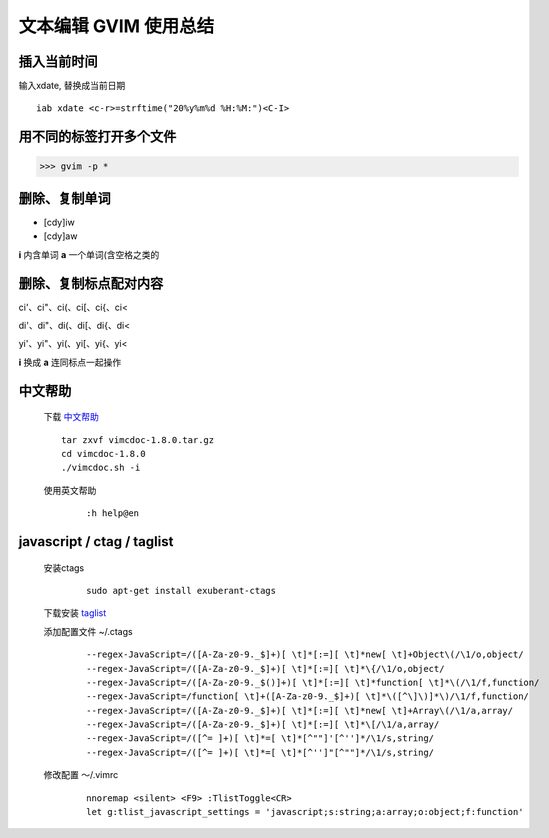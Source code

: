 文本编辑 GVIM 使用总结
==========================

插入当前时间
--------------

输入xdate, 替换成当前日期  

::

    iab xdate <c-r>=strftime("20%y%m%d %H:%M:")<C-I> 


用不同的标签打开多个文件
--------------------------

>>> gvim -p *


删除、复制单词
----------------

* [cdy]iw 
* [cdy]aw 

**i** 内含单词
**a** 一个单词(含空格之类的


删除、复制标点配对内容
-----------------------

ci'、ci"、ci(、ci[、ci{、ci< 

di'、di"、di(、di[、di{、di< 

yi'、yi"、yi(、yi[、yi{、yi< 

**i** 换成 **a** 连同标点一起操作

中文帮助
--------------


    下载 `中文帮助 <http://vimcdoc.sourceforge.net/>`_
    
    ::

        tar zxvf vimcdoc-1.8.0.tar.gz
        cd vimcdoc-1.8.0
        ./vimcdoc.sh -i

    
    使用英文帮助

        ::

            :h help@en


javascript / ctag / taglist
-----------------------------

    安装ctags

        ::
        
            sudo apt-get install exuberant-ctags


    下载安装 `taglist <http://www.vim.org/scripts/script.php?script_id=273>`_

    添加配置文件 ~/.ctags

        ::

            --regex-JavaScript=/([A-Za-z0-9._$]+)[ \t]*[:=][ \t]*new[ \t]+Object\(/\1/o,object/
            --regex-JavaScript=/([A-Za-z0-9._$]+)[ \t]*[:=][ \t]*\{/\1/o,object/
            --regex-JavaScript=/([A-Za-z0-9._$()]+)[ \t]*[:=][ \t]*function[ \t]*\(/\1/f,function/
            --regex-JavaScript=/function[ \t]+([A-Za-z0-9._$]+)[ \t]*\([^\]\)]*\)/\1/f,function/
            --regex-JavaScript=/([A-Za-z0-9._$]+)[ \t]*[:=][ \t]*new[ \t]+Array\(/\1/a,array/
            --regex-JavaScript=/([A-Za-z0-9._$]+)[ \t]*[:=][ \t]*\[/\1/a,array/
            --regex-JavaScript=/([^= ]+)[ \t]*=[ \t]*[^""]'[^'']*/\1/s,string/
            --regex-JavaScript=/([^= ]+)[ \t]*=[ \t]*[^'']"[^""]*/\1/s,string/


    修改配置 ～/.vimrc

        ::

            nnoremap <silent> <F9> :TlistToggle<CR>
            let g:tlist_javascript_settings = 'javascript;s:string;a:array;o:object;f:function'



